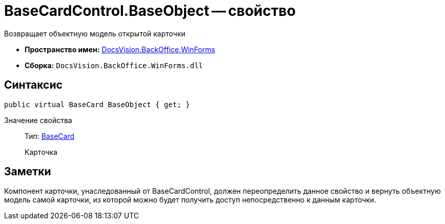 = BaseCardControl.BaseObject -- свойство

Возвращает объектную модель открытой карточки

* *Пространство имен:* xref:api/DocsVision/BackOffice/WinForms/WinForms_NS.adoc[DocsVision.BackOffice.WinForms]
* *Сборка:* `DocsVision.BackOffice.WinForms.dll`

== Синтаксис

[source,csharp]
----
public virtual BaseCard BaseObject { get; }
----

Значение свойства::
Тип: xref:api/DocsVision/BackOffice/ObjectModel/BaseCard_CL.adoc[BaseCard]
+
Карточка

== Заметки

Компонент карточки, унаследованный от BaseCardControl, должен переопределить данное свойство и вернуть объектную модель самой карточки, из которой можно будет получить доступ непосредственно к данным карточки.

